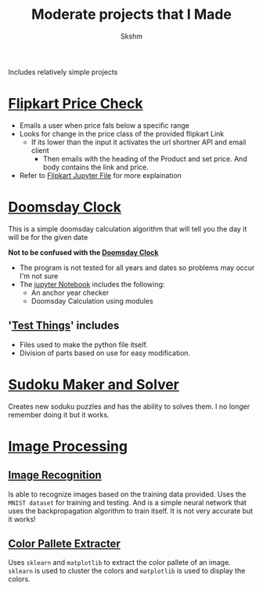 #+title: Moderate projects that I Made
#+author: Skshm

Includes relatively simple projects

* [[file:/FlipkartPriceChkr/][Flipkart Price Check]]
+ Emails a user when price fals below a specific range
+ Looks for change in the price class of the provided flipkart Link
  - If its lower than the input it activates the url shortner API and email client
    * Then emails with the heading of the Product and set price. And body contains the link and price.
+ Refer to [[file:/FlipkartPriceChkr/Flipkart_Price_Chk.ipynb][Flipkart Jupyter File]] for more explaination

* [[file:/CLI/Doomsday_Cal/][Doomsday Clock]]
This is a simple doomsday calculation algorithm that will tell you the day it will be for the given date

*Not to be confused with the [[img:https://commons.wikimedia.org/wiki/File:Doomsday_Clock_100_seconds_mark.png][Doomsday Clock]]*

+ The program is not tested for all years and dates so problems may occur I'm not sure
+ The [[file:/CLI/Doomsday_Cal/Alternates.ipynb][jupyter Notebook]] includes the following:
  - An anchor year checker
  - Doomsday Calculation using modules

** '[[file:/CLI/Doomsday_Cal/TestThings.ipynb][Test Things]]' includes
  - Files used to make the python file itself.
  - Division of parts based on use for easy modification.

* [[file:/SudokuMakerSolver/][Sudoku Maker and Solver]]
Creates new soduku puzzles and has the ability to solves them. I no longer remember doing it but it works.

* [[file:/Imaging/][Image Processing]]
** [[file:/Imaging/Image_Based-Recog/][Image Recognition]]
Is able to recognize images based on the training data provided. 
Uses the =MNIST dataset= for training and testing. And is a simple neural network that uses the backpropagation algorithm to train itself. 
It is not very accurate but it works!
** [[file:/Imaging/Colour_Analysis/][Color Pallete Extracter]]
Uses ~sklearn~ and ~matplotlib~ to extract the color pallete of an image. ~sklearn~ is used to cluster the colors and ~matplotlib~ is used to display the colors.